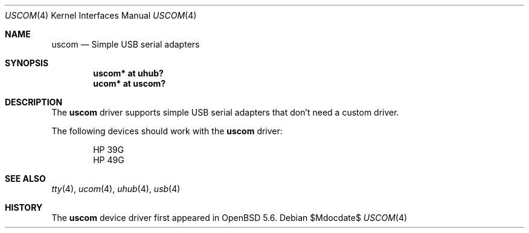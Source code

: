 .\"	$OpenBSD: src/share/man/man4/uscom.4,v 1.1 2014/03/25 03:29:23 jsg Exp $
.\"
.\" Copyright (c) 2006 Jonathan Gray <jsg@openbsd.org>
.\"
.\" Permission to use, copy, modify, and distribute this software for any
.\" purpose with or without fee is hereby granted, provided that the above
.\" copyright notice and this permission notice appear in all copies.
.\"
.\" THE SOFTWARE IS PROVIDED "AS IS" AND THE AUTHOR DISCLAIMS ALL WARRANTIES
.\" WITH REGARD TO THIS SOFTWARE INCLUDING ALL IMPLIED WARRANTIES OF
.\" MERCHANTABILITY AND FITNESS. IN NO EVENT SHALL THE AUTHOR BE LIABLE FOR
.\" ANY SPECIAL, DIRECT, INDIRECT, OR CONSEQUENTIAL DAMAGES OR ANY DAMAGES
.\" WHATSOEVER RESULTING FROM LOSS OF USE, DATA OR PROFITS, WHETHER IN AN
.\" ACTION OF CONTRACT, NEGLIGENCE OR OTHER TORTIOUS ACTION, ARISING OUT OF
.\" OR IN CONNECTION WITH THE USE OR PERFORMANCE OF THIS SOFTWARE.
.\"
.Dd $Mdocdate$
.Dt USCOM 4
.Os
.Sh NAME
.Nm uscom
.Nd Simple USB serial adapters
.Sh SYNOPSIS
.Cd "uscom* at uhub?"
.Cd "ucom* at uscom?"
.Sh DESCRIPTION
The
.Nm
driver supports simple USB serial adapters that don't need a custom driver.
.Pp
The following devices should work with the
.Nm
driver:
.Bd -literal -offset indent
HP 39G
HP 49G
.Ed
.Sh SEE ALSO
.Xr tty 4 ,
.Xr ucom 4 ,
.Xr uhub 4 ,
.Xr usb 4
.Sh HISTORY
The
.Nm
device driver first appeared in
.Ox 5.6 .
